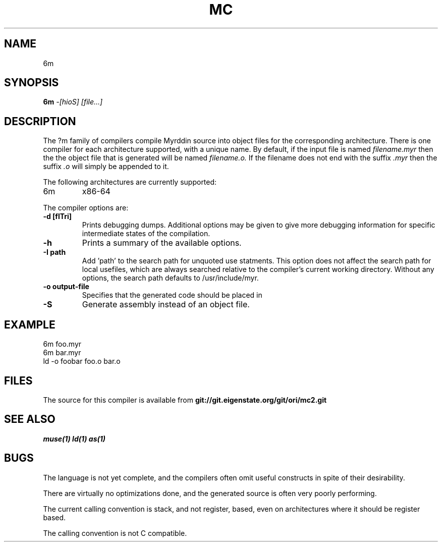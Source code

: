 .TH MC 1
.SH NAME
6m
.SH SYNOPSIS
.B 6m
.I -[hioS]
.I [file...]
.br
.SH DESCRIPTION
.PP
The ?m family of compilers compile Myrddin source into object files
for the corresponding architecture. There is one compiler for each
architecture supported, with a unique name. By default, if the input
file is named
.I filename.myr
then the the object file that is generated will be named
.I filename.o.
If the filename does not end with the suffix
.I .myr
then the suffix
.I .o
will simply be appended to it.

.PP
The following architectures are currently supported:
.TP 
6m
x86-64

.PP
The compiler options are:

.TP
.B -d [flTri]
Prints debugging dumps. Additional options may be given to give more
debugging information for specific intermediate states of the compilation.

.TP
.B -h
Prints a summary of the available options.

.TP
.B -I path
Add 'path' to the search path for unquoted use statments. This option
does not affect the search path for local usefiles, which are always
searched relative to the compiler's current working directory. Without
any options, the search path defaults to /usr/include/myr.

.TP
.B -o output-file
Specifies that the generated code should be placed in

.TP
.B -S
Generate assembly instead of an object file.

.SH EXAMPLE
.EX
    6m foo.myr
    6m bar.myr
    ld -o foobar foo.o bar.o
.EE

.SH FILES
The source for this compiler is available from
.B git://git.eigenstate.org/git/ori/mc2.git

.SH SEE ALSO
.IR muse(1)
.IR ld(1)
.IR as(1)

.SH BUGS
.PP
The language is not yet complete, and the compilers often omit useful
constructs in spite of their desirability.
.PP
There are virtually no optimizations done, and the generated source is
often very poorly performing.
.PP
The current calling convention is stack, and not register, based, even
on architectures where it should be register based.
.PP
The calling convention is not C compatible.
